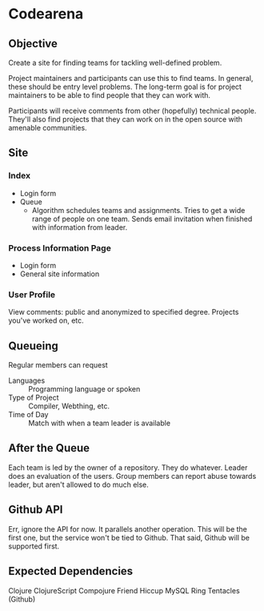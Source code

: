 * Codearena
** Objective
   Create a site for finding teams for tackling well-defined problem.

   Project maintainers and participants can use this to find teams. In
   general, these should be entry level problems. The long-term goal
   is for project maintainers to be able to find people that they can
   work with. 

   Participants will receive comments from other (hopefully) technical
   people. They'll also find projects that they can work on in the
   open source with amenable communities.
** Site
*** Index
    + Login form
    + Queue 
      + Algorithm schedules teams and assignments. Tries to get a wide
        range of people on one team. Sends email invitation when
        finished with information from leader.
*** Process Information Page
    + Login form
    + General site information
*** User Profile
    View comments: public and anonymized to specified degree. Projects
    you've worked on, etc.
** Queueing
   Regular members can request 
   + Languages :: Programming language or spoken 
   + Type of Project :: Compiler, Webthing, etc.
   + Time of Day :: Match with when a team leader is available
** After the Queue
   Each team is led by the owner of a repository. They do
   whatever. Leader does an evaluation of the users. Group members can
   report abuse towards leader, but aren't allowed to do much else.
** Github API
   Err, ignore the API for now. It parallels another operation. This
   will be the first one, but the service won't be tied to
   Github. That said, Github will be supported first.
** Expected Dependencies
   Clojure
   ClojureScript
   Compojure
   Friend 
   Hiccup
   MySQL
   Ring
   Tentacles (Github)
   
